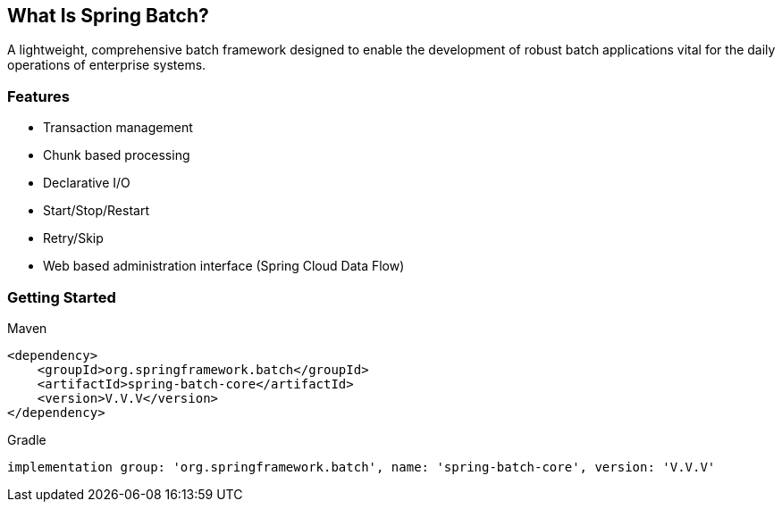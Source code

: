 == What Is Spring Batch?

A lightweight, comprehensive batch framework designed to enable the development of robust batch applications vital for the daily operations of enterprise systems.

=== Features

* Transaction management
* Chunk based processing
* Declarative I/O
* Start/Stop/Restart
* Retry/Skip
* Web based administration interface (Spring Cloud Data Flow)

=== Getting Started

.Maven
```
<dependency>
    <groupId>org.springframework.batch</groupId>
    <artifactId>spring-batch-core</artifactId>
    <version>V.V.V</version>
</dependency>
```

.Gradle
```
implementation group: 'org.springframework.batch', name: 'spring-batch-core', version: 'V.V.V'
```